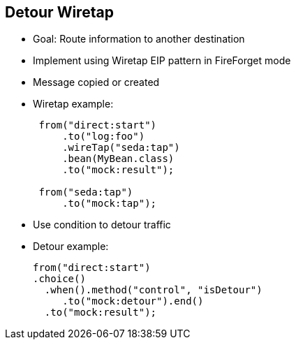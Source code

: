 :scrollbar:
:data-uri:



== Detour Wiretap

* Goal: Route information to another destination
* Implement using Wiretap EIP pattern in FireForget mode
* Message copied or created

* Wiretap example:
+
[source,text]
----
 from("direct:start")
     .to("log:foo")
     .wireTap("seda:tap")
     .bean(MyBean.class)
     .to("mock:result");

 from("seda:tap")
     .to("mock:tap");
----
* Use condition to detour traffic
+
* Detour example:
+
[source,text]
----
from("direct:start")
.choice()
  .when().method("control", "isDetour")
     .to("mock:detour").end()
  .to("mock:result");
----

ifdef::showscript[]

Transcript:

By using the Wiretap EIP and the Detour logic you can reroute messages to another destination. The Wiretap EIP that is provided with Camel can be sent to another route, as shown in the example. This route can send the exchange to a mock endpoint that can be part of a unit test. Using the Wiretap EIP, you can either send a copy of the exchange or create a new exchange populated with different values. There is no built-in detour EIP, but under certain conditions the functionality can be implemented as shown with a choice function to send the exchange to a detour route. 


endif::showscript[]
